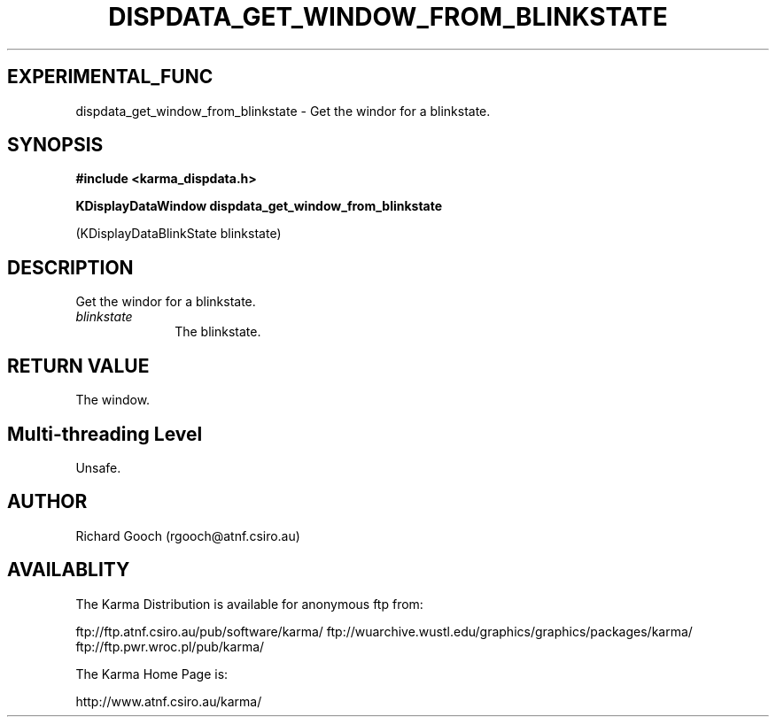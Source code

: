 .TH DISPDATA_GET_WINDOW_FROM_BLINKSTATE 3 "13 Nov 2005" "Karma Distribution"
.SH EXPERIMENTAL_FUNC
dispdata_get_window_from_blinkstate \- Get the windor for a blinkstate.
.SH SYNOPSIS
.B #include <karma_dispdata.h>
.sp
.B KDisplayDataWindow dispdata_get_window_from_blinkstate
.sp
(KDisplayDataBlinkState blinkstate)
.SH DESCRIPTION
Get the windor for a blinkstate.
.IP \fIblinkstate\fP 1i
The blinkstate.
.SH RETURN VALUE
The window.
.SH Multi-threading Level
Unsafe.
.SH AUTHOR
Richard Gooch (rgooch@atnf.csiro.au)
.SH AVAILABLITY
The Karma Distribution is available for anonymous ftp from:

ftp://ftp.atnf.csiro.au/pub/software/karma/
ftp://wuarchive.wustl.edu/graphics/graphics/packages/karma/
ftp://ftp.pwr.wroc.pl/pub/karma/

The Karma Home Page is:

http://www.atnf.csiro.au/karma/

